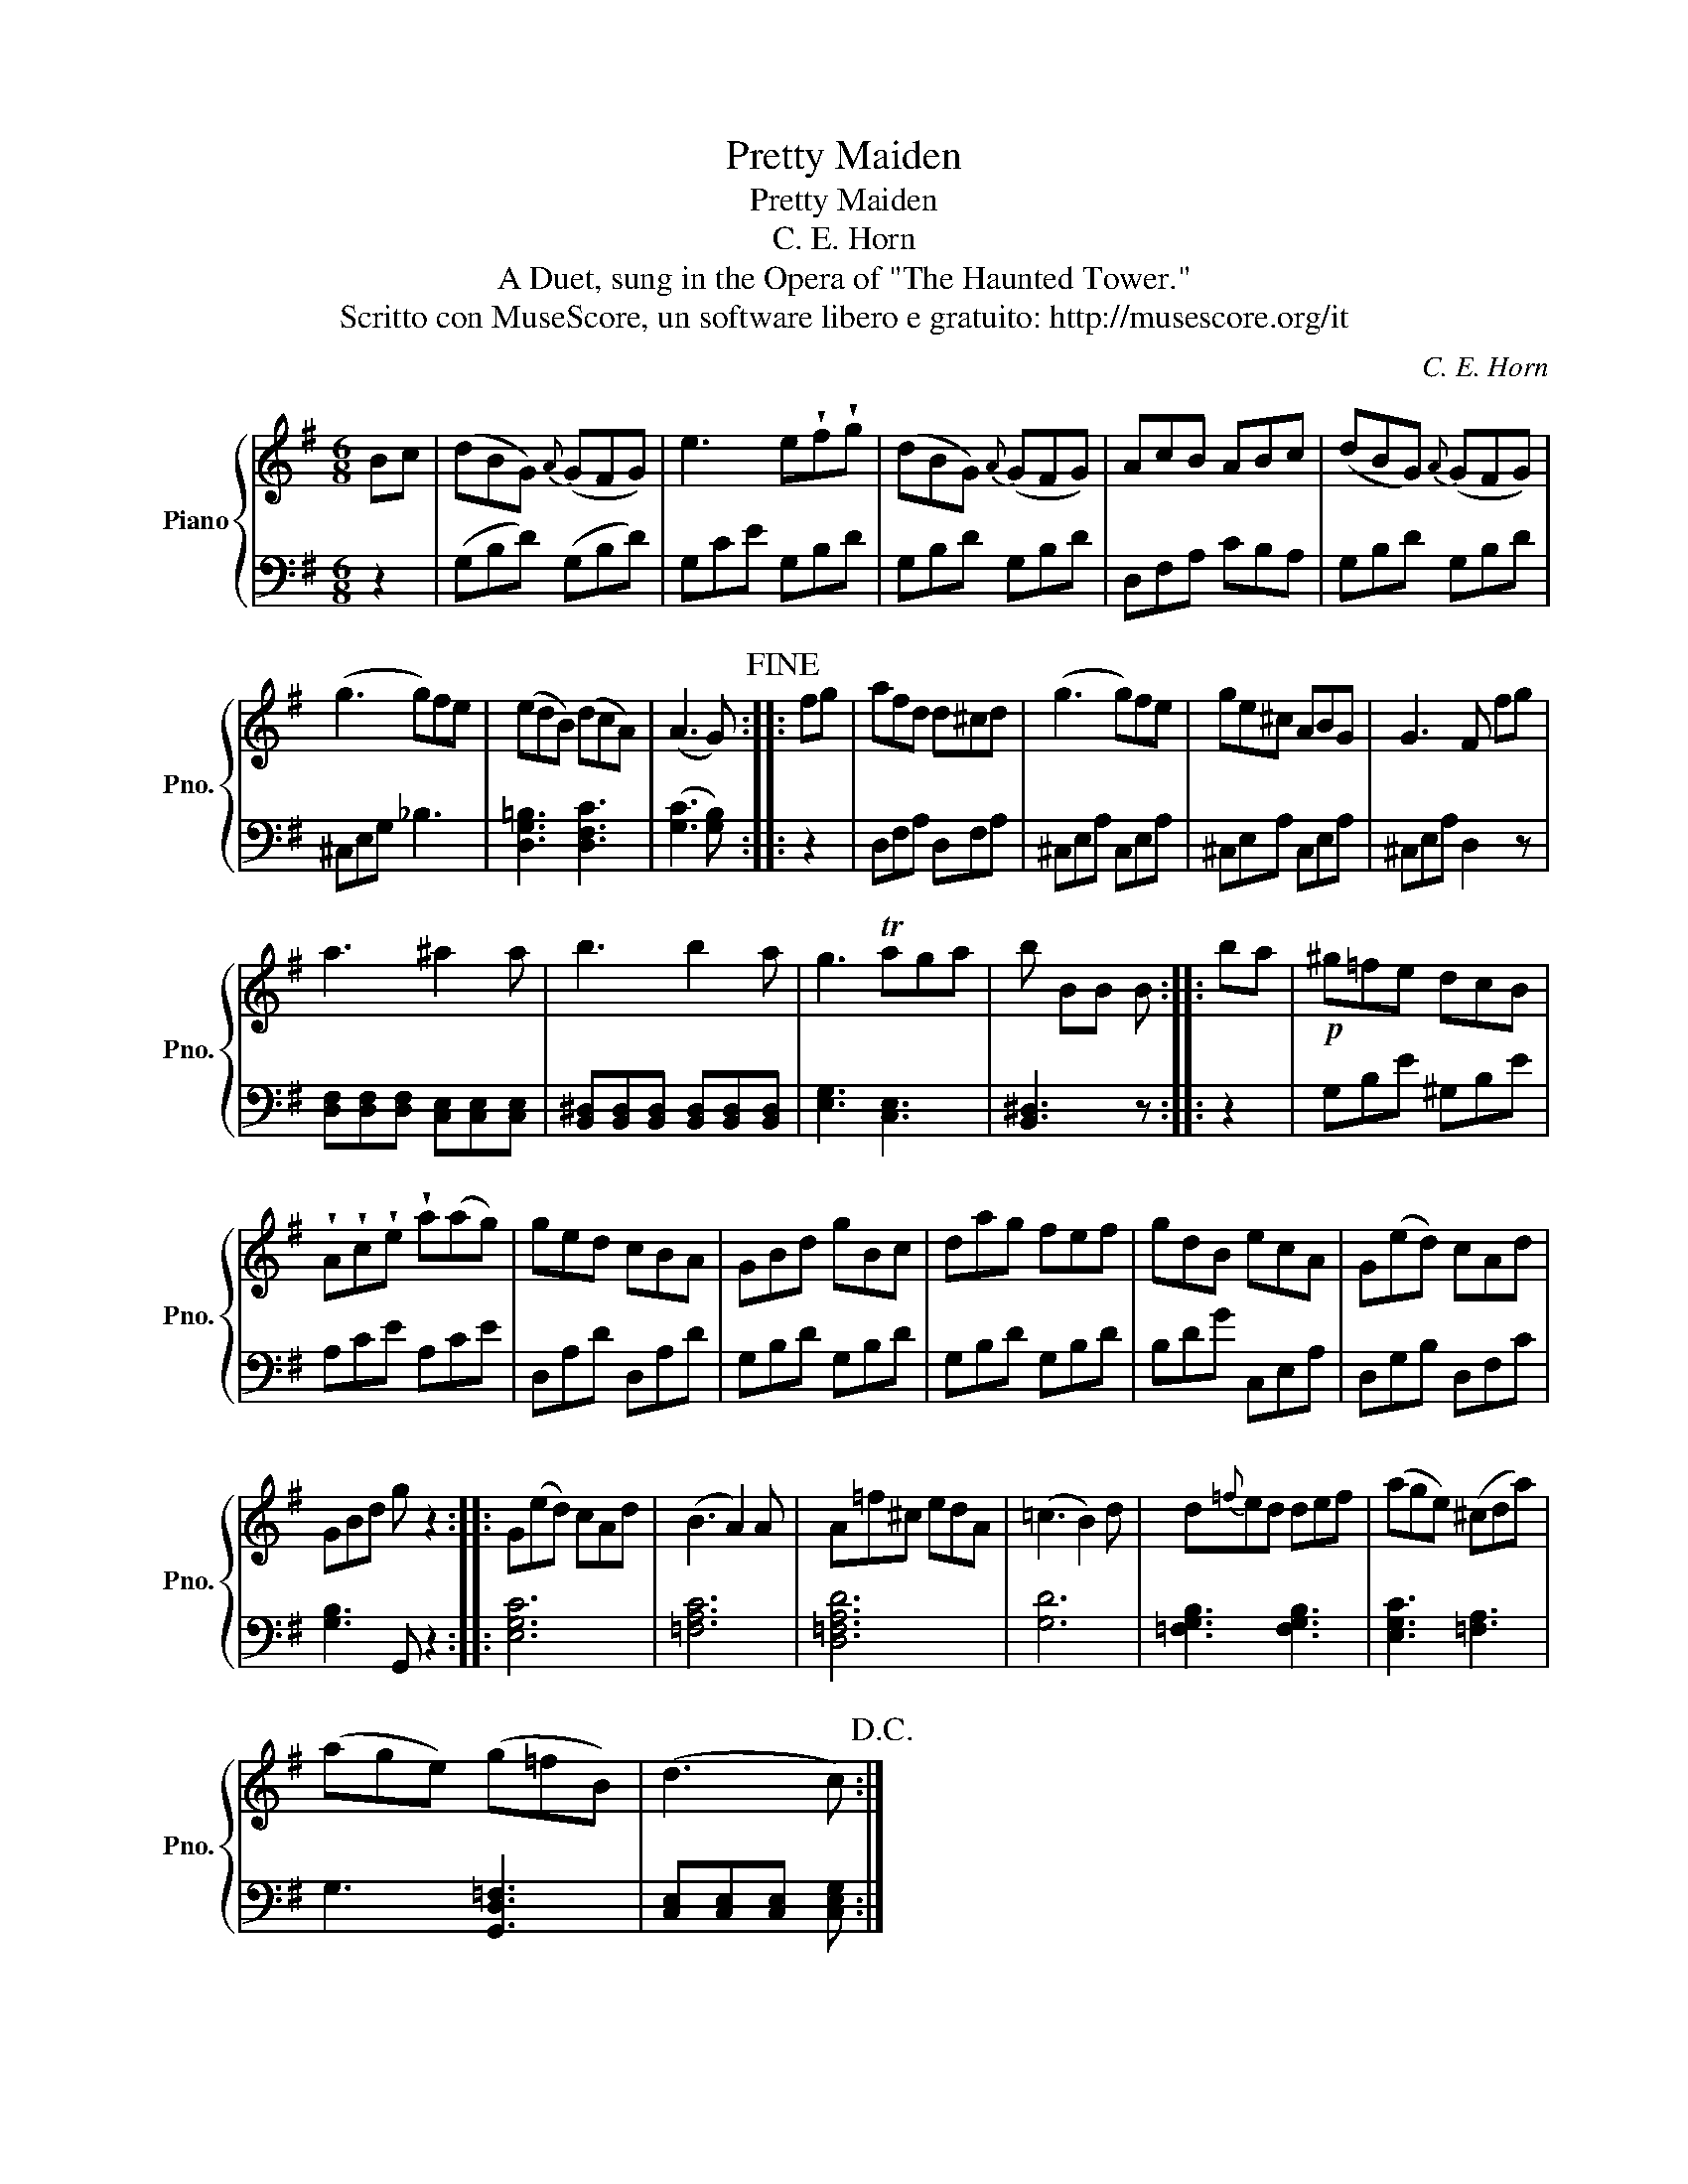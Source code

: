 X:1
T:Pretty Maiden
T:Pretty Maiden
T:C. E. Horn
T:A Duet, sung in the Opera of "The Haunted Tower."
T:Scritto con MuseScore, un software libero e gratuito: http://musescore.org/it
C:C. E. Horn
Z:Scritto con MuseScore, un software libero e gratuito: http://musescore.org/it
%%score { 1 | 2 }
L:1/8
M:6/8
K:G
V:1 treble nm="Piano" snm="Pno."
V:2 bass 
V:1
 Bc | (dBG){A} (GFG) | e3 e!wedge!f!wedge!g | (dBG){A} (GFG) | AcB ABc | (dBG){A} (GFG) | %6
 (g3 g)fe | (edB) (dcA) | ((A3 G))!fine! :: fg | afd d^cd | (g3 g)fe | ge^c ABG | G3 F fg | %14
 a3 ^a2 a | b3 b2 a | g3 Taga | b BB B :: ba |!p! ^g=fe dcB | %20
 !wedge!A!wedge!c!wedge!e !wedge!a(ag) | ged cBA | GBd gBc | dag fef | gdB ecA | G(ed) cAd | %26
 GBd g z2 :: G(ed) cAd | (B3 A2) A | A=f^c edA | (=c3 B2) d | d{=f}ed def | (age) (^cda) | %33
 (age) (g=fB) | ((d3 c))!D.C.! :| %35
V:2
 z2 | (G,B,D) (G,B,D) | G,CE G,B,D | G,B,D G,B,D | D,F,A, CB,A, | G,B,D G,B,D | ^C,E,G, _B,3 | %7
 [D,G,=B,]3 [D,F,C]3 | ([G,C]3 [G,B,]) :: z2 | D,F,A, D,F,A, | ^C,E,A, C,E,A, | ^C,E,A, C,E,A, | %13
 ^C,E,A, D,2 z | [D,F,][D,F,][D,F,] [C,E,][C,E,][C,E,] | %15
 [B,,^D,][B,,D,][B,,D,] [B,,D,][B,,D,][B,,D,] | [E,G,]3 [C,E,]3 | [B,,^D,]3 z :: z2 | %19
 G,B,E ^G,B,E | A,CE A,CE | D,A,D D,A,D | G,B,D G,B,D | G,B,D G,B,D | B,DG C,E,A, | D,G,B, D,F,C | %26
 [G,B,]3 G,, z2 :: [E,G,C]6 | [=F,A,C]6 | [D,=F,A,D]6 | [G,D]6 | [=F,G,B,]3 [F,G,B,]3 | %32
 [E,G,C]3 [=F,A,]3 | G,3 [G,,D,=F,]3 | [C,E,][C,E,][C,E,] [C,E,G,] :| %35

